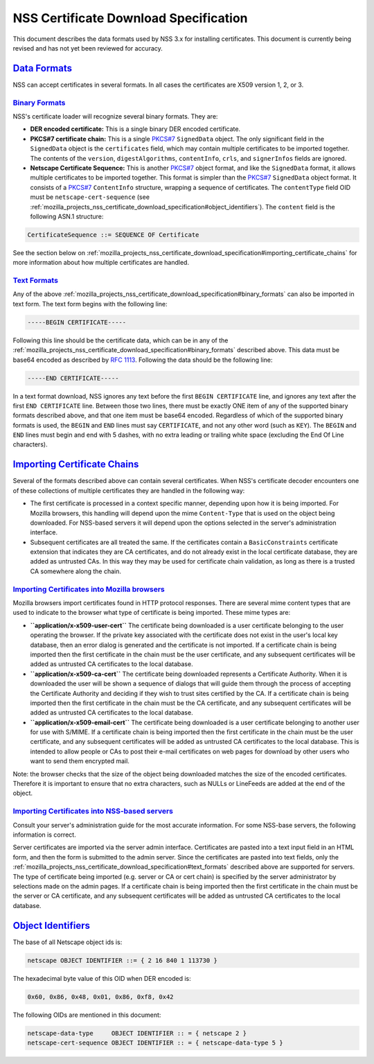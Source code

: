 .. _mozilla_projects_nss_certificate_download_specification:

NSS Certificate Download Specification
======================================

.. container::

   This document describes the data formats used by NSS 3.x for installing certificates. This
   document is currently being revised and has not yet been reviewed for accuracy.

.. _data_formats:

`Data Formats <#data_formats>`__
--------------------------------

.. container::

   NSS can accept certificates in several formats. In all cases the certificates are X509 version 1,
   2, or 3.

.. _binary_formats:

`Binary Formats <#binary_formats>`__
~~~~~~~~~~~~~~~~~~~~~~~~~~~~~~~~~~~~

.. container::

   NSS's certificate loader will recognize several binary formats. They are:

   -  **DER encoded certificate:** This is a single binary DER encoded certificate.
   -  **PKCS#7 certificate chain:** This is a single
      `PKCS#7 <ftp://ftp.rfc-editor.org/in-notes/rfc2315.txt>`__ ``SignedData`` object. The only
      significant field in the ``SignedData`` object is the ``certificates`` field, which may
      contain multiple certificates to be imported together. The contents of the ``version``,
      ``digestAlgorithms``, ``contentInfo``, ``crls``, and ``signerInfos`` fields are ignored.
   -  **Netscape Certificate Sequence:** This is another
      `PKCS#7 <ftp://ftp.rfc-editor.org/in-notes/rfc2315.txt>`__ object format, and like the
      ``SignedData`` format, it allows multiple certificates to be imported together. This format is
      simpler than the `PKCS#7 <ftp://ftp.rfc-editor.org/in-notes/rfc2315.txt>`__ ``SignedData``
      object format. It consists of a `PKCS#7 <ftp://ftp.rfc-editor.org/in-notes/rfc2315.txt>`__
      ``ContentInfo`` structure, wrapping a sequence of certificates. The ``contentType`` field OID
      must be ``netscape-cert-sequence`` (see
      :ref:`mozilla_projects_nss_certificate_download_specification#object_identifiers`). The
      ``content`` field is the following ASN.1 structure:

   .. code::

         CertificateSequence ::= SEQUENCE OF Certificate

   See the section below on
   :ref:`mozilla_projects_nss_certificate_download_specification#importing_certificate_chains` for
   more information about how multiple certificates are handled.

.. _text_formats:

`Text Formats <#text_formats>`__
~~~~~~~~~~~~~~~~~~~~~~~~~~~~~~~~

.. container::

   Any of the above :ref:`mozilla_projects_nss_certificate_download_specification#binary_formats`
   can also be imported in text form. The text form begins with the following line:

   .. code::

         -----BEGIN CERTIFICATE-----

   Following this line should be the certificate data, which can be in any of the
   :ref:`mozilla_projects_nss_certificate_download_specification#binary_formats` described above.
   This data must be base64 encoded as described by `RFC
   1113 <https://datatracker.ietf.org/doc/html/rfc1113>`__. Following the data should be the
   following line:

   .. code::

         -----END CERTIFICATE-----

   In a text format download, NSS ignores any text before the first ``BEGIN CERTIFICATE`` line, and
   ignores any text after the first ``END CERTIFICATE`` line. Between those two lines, there must be
   exactly ONE item of any of the supported binary formats described above, and that one item must
   be base64 encoded. Regardless of which of the supported binary formats is used, the ``BEGIN`` and
   ``END`` lines must say ``CERTIFICATE``, and not any other word (such as ``KEY``). The ``BEGIN``
   and ``END`` lines must begin and end with 5 dashes, with no extra leading or trailing white space
   (excluding the End Of Line characters).

.. _importing_certificate_chains:

`Importing Certificate Chains <#importing_certificate_chains>`__
----------------------------------------------------------------

.. container::

   Several of the formats described above can contain several certificates. When NSS's certificate
   decoder encounters one of these collections of multiple certificates they are handled in the
   following way:

   -  The first certificate is processed in a context specific manner, depending upon how it is
      being imported. For Mozilla browsers, this handling will depend upon the mime ``Content-Type``
      that is used on the object being downloaded. For NSS-based servers it will depend upon the
      options selected in the server's administration interface.

   -  Subsequent certificates are all treated the same. If the certificates contain a
      ``BasicConstraints`` certificate extension that indicates they are CA certificates, and do not
      already exist in the local certificate database, they are added as untrusted CAs. In this way
      they may be used for certificate chain validation, as long as there is a trusted CA somewhere
      along the chain.

.. _importing_certificates_into_mozilla_browsers:

`Importing Certificates into Mozilla browsers <#importing_certificates_into_mozilla_browsers>`__
~~~~~~~~~~~~~~~~~~~~~~~~~~~~~~~~~~~~~~~~~~~~~~~~~~~~~~~~~~~~~~~~~~~~~~~~~~~~~~~~~~~~~~~~~~~~~~~~

.. container::

   Mozilla browsers import certificates found in HTTP protocol responses. There are several mime
   content types that are used to indicate to the browser what type of certificate is being
   imported. These mime types are:

   -  **``application/x-x509-user-cert``** The certificate being downloaded is a user certificate
      belonging to the user operating the browser. If the private key associated with the
      certificate does not exist in the user's local key database, then an error dialog is generated
      and the certificate is not imported. If a certificate chain is being imported then the first
      certificate in the chain must be the user certificate, and any subsequent certificates will be
      added as untrusted CA certificates to the local database.
   -  **``application/x-x509-ca-cert``** The certificate being downloaded represents a Certificate
      Authority. When it is downloaded the user will be shown a sequence of dialogs that will guide
      them through the process of accepting the Certificate Authority and deciding if they wish to
      trust sites certified by the CA. If a certificate chain is being imported then the first
      certificate in the chain must be the CA certificate, and any subsequent certificates will be
      added as untrusted CA certificates to the local database.
   -  **``application/x-x509-email-cert``** The certificate being downloaded is a user certificate
      belonging to another user for use with S/MIME. If a certificate chain is being imported then
      the first certificate in the chain must be the user certificate, and any subsequent
      certificates will be added as untrusted CA certificates to the local database. This is
      intended to allow people or CAs to post their e-mail certificates on web pages for download by
      other users who want to send them encrypted mail.

   Note: the browser checks that the size of the object being downloaded matches the size of the
   encoded certificates. Therefore it is important to ensure that no extra characters, such as NULLs
   or LineFeeds are added at the end of the object.

.. _importing_certificates_into_nss-based_servers:

`Importing Certificates into NSS-based servers <#importing_certificates_into_nss-based_servers>`__
~~~~~~~~~~~~~~~~~~~~~~~~~~~~~~~~~~~~~~~~~~~~~~~~~~~~~~~~~~~~~~~~~~~~~~~~~~~~~~~~~~~~~~~~~~~~~~~~~~

.. container::

   Consult your server's administration guide for the most accurate information. For some NSS-base
   servers, the following information is correct.

   Server certificates are imported via the server admin interface. Certificates are pasted into a
   text input field in an HTML form, and then the form is submitted to the admin server. Since the
   certificates are pasted into text fields, only the
   :ref:`mozilla_projects_nss_certificate_download_specification#text_formats` described above are
   supported for servers. The type of certificate being imported (e.g. server or CA or cert chain)
   is specified by the server administrator by selections made on the admin pages. If a certificate
   chain is being imported then the first certificate in the chain must be the server or CA
   certificate, and any subsequent certificates will be added as untrusted CA certificates to the
   local database.

.. _object_identifiers:

`Object Identifiers <#object_identifiers>`__
--------------------------------------------

.. container::

   The base of all Netscape object ids is:

   .. code::

         netscape OBJECT IDENTIFIER ::= { 2 16 840 1 113730 }

   The hexadecimal byte value of this OID when DER encoded is:

   .. code::

         0x60, 0x86, 0x48, 0x01, 0x86, 0xf8, 0x42

   The following OIDs are mentioned in this document:

   .. code::

         netscape-data-type     OBJECT IDENTIFIER :: = { netscape 2 }
         netscape-cert-sequence OBJECT IDENTIFIER :: = { netscape-data-type 5 }